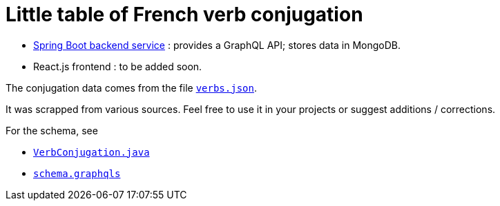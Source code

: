 = Little table of French verb conjugation

- link:./service/[Spring Boot backend service] :
  provides a GraphQL API; stores data in MongoDB.

- React.js frontend : to be added soon.

The conjugation data comes from the file
link:./service/verbs.json[`verbs.json`].

It was scrapped from various sources.
Feel free to use it in your projects or suggest additions / corrections.

For the schema, see

- link:./src/main/java/org/cadadr/conjugaison/domain/VerbConjugation.java[`VerbConjugation.java`]

- link:./src/main/resources/graphql/schema.graphqls[`schema.graphqls`]
